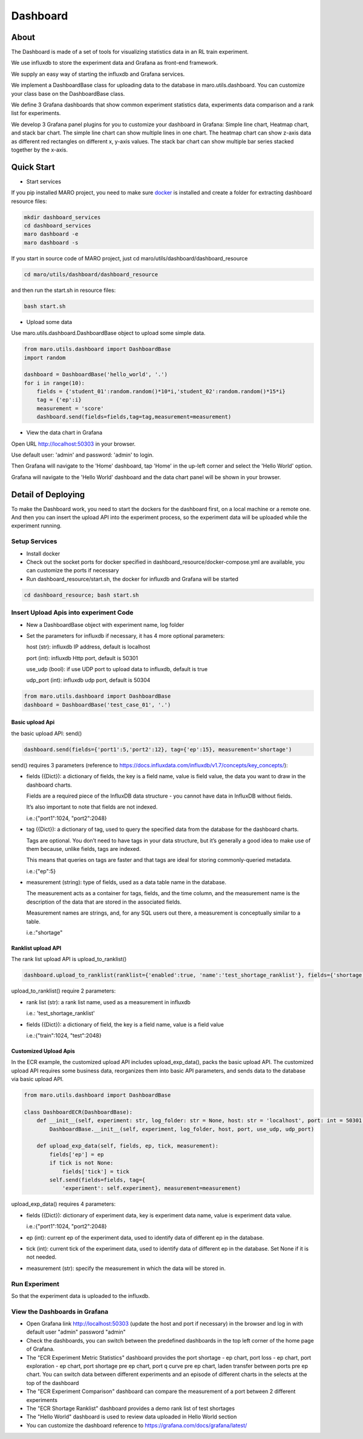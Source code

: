 Dashboard
=========

About
-----

The Dashboard is made of a set of tools for visualizing statistics data
in an RL train experiment.

We use influxdb to store the experiment data and Grafana as front-end
framework.

We supply an easy way of starting the influxdb and Grafana services.

We implement a DashboardBase class for uploading data to the database in
maro.utils.dashboard. You can customize your class base on the
DashboardBase class.

We define 3 Grafana dashboards that show common experiment statistics
data, experiments data comparison and a rank list for experiments.

We develop 3 Grafana panel plugins for you to customize your dashboard
in Grafana: Simple line chart, Heatmap chart, and stack bar chart. The
simple line chart can show multiple lines in one chart. The heatmap
chart can show z-axis data as different red rectangles on different x,
y-axis values. The stack bar chart can show multiple bar series stacked
together by the x-axis.

Quick Start
-----------

-  Start services

If you pip installed MARO project, you need to make sure
`docker <https://docs.docker.com/install/>`__ is installed and create a
folder for extracting dashboard resource files:

.. code:: shell

    mkdir dashboard_services
    cd dashboard_services
    maro dashboard -e
    maro dashboard -s

If you start in source code of MARO project, just cd
maro/utils/dashboard/dashboard\_resource

.. code:: shell

    cd maro/utils/dashboard/dashboard_resource

and then run the start.sh in resource files:

.. code:: shell

    bash start.sh

-  Upload some data

Use maro.utils.dashboard.DashboardBase object to upload some simple
data.

.. code:: python

    from maro.utils.dashboard import DashboardBase
    import random

    dashboard = DashboardBase('hello_world', '.')
    for i in range(10):
        fields = {'student_01':random.random()*10*i,'student_02':random.random()*15*i}
        tag = {'ep':i}
        measurement = 'score'
        dashboard.send(fields=fields,tag=tag,measurement=measurement)

-  View the data chart in Grafana

Open URL http://localhost:50303 in your browser.

Use default user: 'admin' and password: 'admin' to login.

Then Grafana will navigate to the 'Home' dashboard, tap 'Home' in the
up-left corner and select the 'Hello World' option.

Grafana will navigate to the 'Hello World' dashboard and the data chart
panel will be shown in your browser.

Detail of Deploying
-------------------

To make the Dashboard work, you need to start the dockers for the
dashboard first, on a local machine or a remote one. And then you can
insert the upload API into the experiment process, so the experiment
data will be uploaded while the experiment running.

Setup Services
~~~~~~~~~~~~~~

-  Install docker
-  Check out the socket ports for docker specified in
   dashboard\_resource/docker-compose.yml are available, you can
   customize the ports if necessary
-  Run dashboard\_resource/start.sh, the docker for influxdb and Grafana
   will be started

.. code:: sh

    cd dashboard_resource; bash start.sh

Insert Upload Apis into experiment Code
~~~~~~~~~~~~~~~~~~~~~~~~~~~~~~~~~~~~~~~

-  New a DashboardBase object with experiment name, log folder
-  Set the parameters for influxdb if necessary, it has 4 more optional
   parameters:

   host (str): influxdb IP address, default is localhost

   port (int): influxdb Http port, default is 50301

   use\_udp (bool): if use UDP port to upload data to influxdb, default
   is true

   udp\_port (int): influxdb udp port, default is 50304

.. code:: python

    from maro.utils.dashboard import DashboardBase
    dashboard = DashboardBase('test_case_01', '.')

Basic upload Api
^^^^^^^^^^^^^^^^

the basic upload API: send()

.. code:: python

    dashboard.send(fields={'port1':5,'port2':12}, tag={'ep':15}, measurement='shortage')

send() requires 3 parameters (reference to
https://docs.influxdata.com/influxdb/v1.7/concepts/key_concepts/):

-  fields ({Dict}): a dictionary of fields, the key is a field name,
   value is field value, the data you want to draw in the dashboard
   charts.

   Fields are a required piece of the InfluxDB data structure - you
   cannot have data in InfluxDB without fields.

   It’s also important to note that fields are not indexed.

   i.e.:{"port1":1024, "port2":2048}

-  tag ({Dict}): a dictionary of tag, used to query the specified data
   from the database for the dashboard charts.

   Tags are optional. You don’t need to have tags in your data
   structure, but it’s generally a good idea to make use of them
   because, unlike fields, tags are indexed.

   This means that queries on tags are faster and that tags are ideal
   for storing commonly-queried metadata.

   i.e.:{"ep":5}

-  measurement (string): type of fields, used as a data table name in
   the database.

   The measurement acts as a container for tags, fields, and the time
   column, and the measurement name is the description of the data that
   are stored in the associated fields.

   Measurement names are strings, and, for any SQL users out there, a
   measurement is conceptually similar to a table.

   i.e.:"shortage"

Ranklist upload API
^^^^^^^^^^^^^^^^^^^

The rank list upload API is upload\_to\_ranklist()

.. code:: python

    dashboard.upload_to_ranklist(ranklist={'enabled':true, 'name':'test_shortage_ranklist'}, fields={'shortage':128})

upload\_to\_ranklist() require 2 parameters:

-  rank list (str): a rank list name, used as a measurement in influxdb

   i.e.: 'test\_shortage\_ranklist'

-  fields ({Dict}): a dictionary of field, the key is a field name,
   value is a field value

   i.e.:{"train":1024, "test":2048}

Customized Upload Apis
^^^^^^^^^^^^^^^^^^^^^^

In the ECR example, the customized upload API includes
upload\_exp\_data(), packs the basic upload API. The customized upload
API requires some business data, reorganizes them into basic API
parameters, and sends data to the database via basic upload API.

.. code:: python


    from maro.utils.dashboard import DashboardBase

    class DashboardECR(DashboardBase):
        def __init__(self, experiment: str, log_folder: str = None, host: str = 'localhost', port: int = 50301, use_udp: bool = True, udp_port: int = 50304):
            DashboardBase.__init__(self, experiment, log_folder, host, port, use_udp, udp_port)

        def upload_exp_data(self, fields, ep, tick, measurement):
            fields['ep'] = ep
            if tick is not None:
                fields['tick'] = tick
            self.send(fields=fields, tag={
                'experiment': self.experiment}, measurement=measurement)

upload\_exp\_data() requires 4 parameters:

-  fields ({Dict}): dictionary of experiment data, key is experiment
   data name, value is experiment data value.

   i.e.:{"port1":1024, "port2":2048}

-  ep (int): current ep of the experiment data, used to identify data of
   different ep in the database.

-  tick (int): current tick of the experiment data, used to identify
   data of different ep in the database. Set None if it is not needed.

-  measurement (str): specify the measurement in which the data will be
   stored in.

Run Experiment
~~~~~~~~~~~~~~

So that the experiment data is uploaded to the influxdb.

View the Dashboards in Grafana
~~~~~~~~~~~~~~~~~~~~~~~~~~~~~~

-  Open Grafana link http://localhost:50303 (update the host and port if
   necessary) in the browser and log in with default user "admin"
   password "admin"

-  Check the dashboards, you can switch between the predefined
   dashboards in the top left corner of the home page of Grafana.

-  The "ECR Experiment Metric Statistics" dashboard provides the port
   shortage - ep chart, port loss - ep chart, port exploration - ep
   chart, port shortage pre ep chart, port q curve pre ep chart, laden
   transfer between ports pre ep chart. You can switch data between
   different experiments and an episode of different charts in the
   selects at the top of the dashboard

-  The "ECR Experiment Comparison" dashboard can compare the measurement
   of a port between 2 different experiments

-  The "ECR Shortage Ranklist" dashboard provides a demo rank list of
   test shortages

-  The "Hello World" dashboard is used to review data uploaded in Hello
   World section

-  You can customize the dashboard reference to
   https://grafana.com/docs/grafana/latest/


